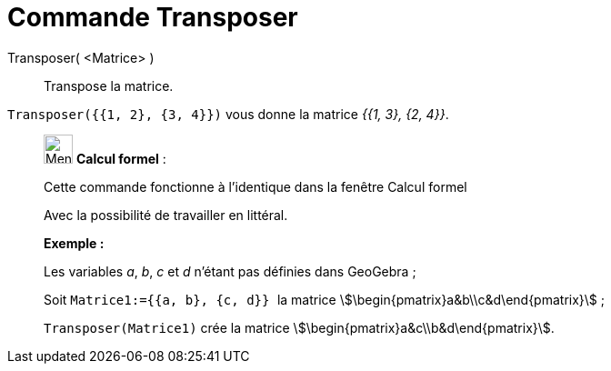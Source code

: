 = Commande Transposer
:page-en: commands/Transpose
ifdef::env-github[:imagesdir: /fr/modules/ROOT/assets/images]

Transposer( <Matrice> )::
  Transpose la matrice.

[EXAMPLE]
====

`++Transposer({{1, 2}, {3, 4}})++` vous donne la matrice _{{1, 3}, {2, 4}}_.

====

____________________________________________________________

image:32px-Menu_view_cas.svg.png[Menu view cas.svg,width=32,height=32] *Calcul formel* :

Cette commande fonctionne à l'identique dans la fenêtre Calcul formel

Avec la possibilité de travailler en littéral.

[EXAMPLE]
====

*Exemple :*

Les variables _a_, _b_, _c_ et _d_ n'étant pas définies dans GeoGebra ;

Soit `++Matrice1:={{a, b}, {c, d}} ++` la matrice stem:[\begin{pmatrix}a&b\\c&d\end{pmatrix}] ;

`++Transposer(Matrice1)++` crée la matrice stem:[\begin{pmatrix}a&c\\b&d\end{pmatrix}].

====
